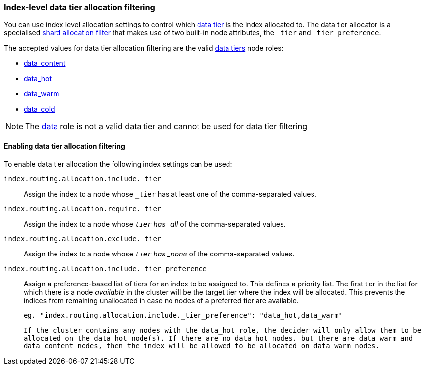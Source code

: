 [role="xpack"]
[[data-tier-shard-filtering]]
=== Index-level data tier allocation filtering

You can use index level allocation settings to control which <<modules-tiers, data tier>>
is the index allocated to. The data tier allocator is a specialised
<<shard-allocation-filtering, shard allocation filter>> that makes use of two built-in
node attributes, the `_tier` and `_tier_preference`.

The accepted values for data tier allocation filtering are the valid <<modules-tiers, data tiers>>
node roles:

* <<data-content-node, data_content>>
* <<data-hot-node, data_hot>>
* <<data-warm-node, data_warm>>
* <<data-cold-node, data_cold>>

NOTE: The <<data-node, data>> role is not a valid data tier and cannot be used
for data tier filtering

[discrete]
[[data-tier-allocation-filters]]
==== Enabling data tier allocation filtering

To enable data tier allocation the following index settings can be used:

`index.routing.allocation.include._tier`::

    Assign the index to a node whose `_tier` has at least one of the
    comma-separated values.

`index.routing.allocation.require._tier`::

    Assign the index to a node whose `_tier` has _all_ of the
    comma-separated values.

`index.routing.allocation.exclude._tier`::

    Assign the index to a node whose `_tier` has _none_ of the
    comma-separated values.

`index.routing.allocation.include._tier_preference`::

    Assign a preference-based list of tiers for an index to be assigned to. This
    defines a priority list. The first tier in the list for which there is a node
    _available_ in the cluster will be the target tier where the index will be
    allocated. This prevents the indices from remaining unallocated in case no nodes
    of a preferred tier are available.

    eg. "index.routing.allocation.include._tier_preference": "data_hot,data_warm"

    If the cluster contains any nodes with the data_hot role, the decider will only allow them to be
    allocated on the data_hot node(s). If there are no data_hot nodes, but there are data_warm and
    data_content nodes, then the index will be allowed to be allocated on data_warm nodes.
